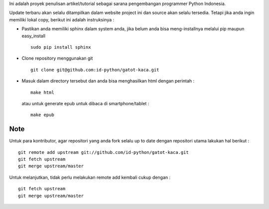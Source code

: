 Ini adalah proyek penulisan artikel/tutorial sebagai sarana pengembangan programmer Python Indonesia.

Update terbaru akan selalu ditampilkan dalam website project ini dan source akan selalu tersedia. Tetapi jika anda ingin memiliki lokal copy, berikut ini adalah instruksinya :

* Pastikan anda memiliki sphinx dalam system anda, jika belum anda bisa meng-installnya melalui pip maupun easy_install ::

    sudo pip install sphinx

* Clone repository menggunakan git ::
    
    git clone git@github.com:id-python/gatot-kaca.git


* Masuk dalam directory tersebut dan anda bisa menghasilkan html dengan perintah :
  ::    
    
    make html

  atau untuk generate epub untuk dibaca di smartphone/tablet : ::
    
    make epub


Note
----

Untuk para kontributor, agar repositori yang anda fork selalu up to date dengan repositori utama lakukan hal berikut : ::

    git remote add upstream git://github.com/id-python/gatot-kaca.git
    git fetch upstream
    git merge upstream/master

Untuk melanjutkan, tidak perlu melakukan remote add kembali cukup dengan : ::

    git fetch upstream
    git merge upstream/master
